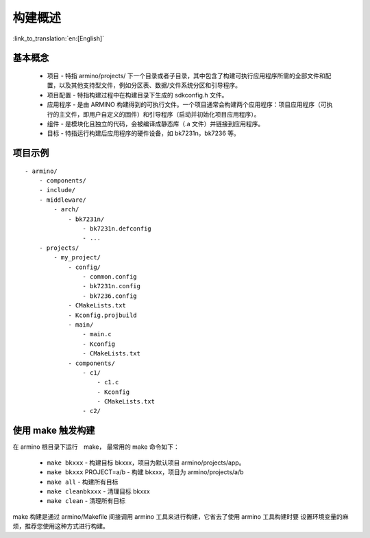 构建概述
=====================

:link_to_translation:`en:[English]`

基本概念
-------------------------

 - ``项目`` - 特指 armino/projects/ 下一个目录或者子目录，其中包含了构建可执行应用程序所需的全部文件和配置，以及其他支持型文件，例如分区表、数据/文件系统分区和引导程序。
 - ``项目配置`` - 特指构建过程中在构建目录下生成的 sdkconfig.h 文件。
 - ``应用程序`` - 是由 ARMINO 构建得到的可执行文件。一个项目通常会构建两个应用程序：项目应用程序（可执行的主文件，即用户自定义的固件）和引导程序（启动并初始化项目应用程序）。
 - ``组件`` - 是模块化且独立的代码，会被编译成静态库（.a 文件）并链接到应用程序。
 - ``目标`` - 特指运行构建后应用程序的硬件设备，如 bk7231n，bk7236 等。

项目示例
-------------------------

::

    - armino/
        - components/
        - include/
        - middleware/
            - arch/
                - bk7231n/
                    - bk7231n.defconfig
                    - ...
        - projects/
            - my_project/
                - config/
                    - common.config
                    - bk7231n.config
                    - bk7236.config
                - CMakeLists.txt
                - Kconfig.projbuild
                - main/
                    - main.c
                    - Kconfig
                    - CMakeLists.txt
                - components/
                    - c1/
                        - c1.c
                        - Kconfig
                        - CMakeLists.txt
                    - c2/


使用 make 触发构建
-------------------------

在 armino 根目录下运行　make， 最常用的 make 命令如下：

 - ``make bkxxx`` - 构建目标 bkxxx，项目为默认项目 armino/projects/app。
 - ``make bkxxx`` PROJECT=a/b - 构建 bkxxx，项目为 armino/projects/a/b
 - ``make all`` - 构建所有目标
 - ``make cleanbkxxx`` - 清理目标 bkxxx
 - ``make clean`` - 清理所有目标

make 构建是通过 armino/Makefile 间接调用 armino 工具来进行构建，它省去了使用 armino 工具构建时要
设置环境变量的麻烦，推荐您使用这种方式进行构建。


